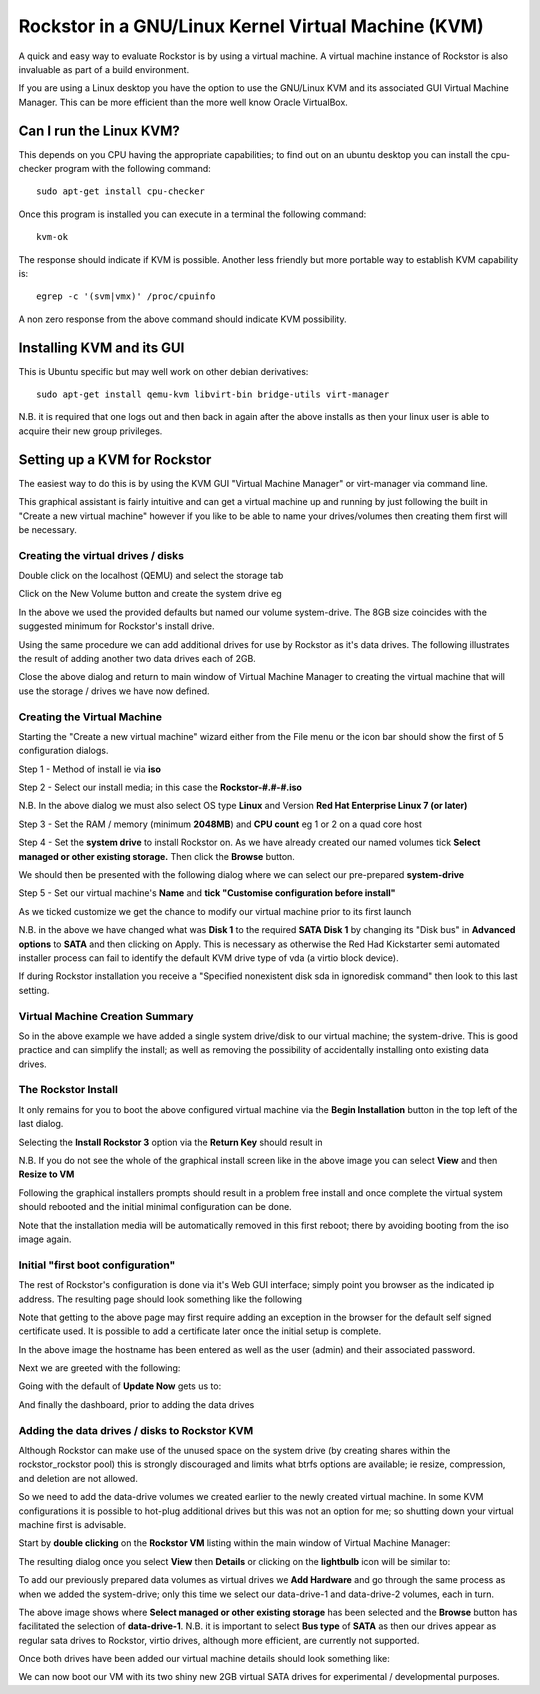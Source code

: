 Rockstor in a GNU/Linux Kernel Virtual Machine (KVM)
====================================================
A quick and easy way to evaluate Rockstor is by using a virtual machine. A virtual machine instance of Rockstor is also invaluable as part of a build environment.

If you are using a Linux desktop you have the option to use the GNU/Linux KVM and its associated GUI Virtual Machine Manager.  This can be more efficient than the more well know Oracle VirtualBox.

Can I run the Linux KVM?
-----------------------
This depends on you CPU having the appropriate capabilities; to find out on an ubuntu desktop you can install the cpu-checker program with the following command::

    sudo apt-get install cpu-checker

Once this program is installed you can execute in a terminal the following command::

    kvm-ok

The response should indicate if KVM is possible. Another less friendly but more portable way to establish KVM capability is::

    egrep -c '(svm|vmx)' /proc/cpuinfo

A non zero response from the above command should indicate KVM possibility.

Installing KVM and its GUI
--------------------------
This is Ubuntu specific but may well work on other debian derivatives::

    sudo apt-get install qemu-kvm libvirt-bin bridge-utils virt-manager

N.B. it is required that one logs out and then back in again after the above installs as then your linux user is able to acquire their new group privileges.

Setting up a KVM for Rockstor
-----------------------------
The easiest way to do this is by using the KVM GUI "Virtual Machine Manager" or virt-manager via command line.

.. image:: VMM.png
    :scale: 100%
    :align: center

This graphical assistant is fairly intuitive and can get a virtual machine up and running by just following the built in "Create a new virtual machine" however if you like to be able to name your drives/volumes then creating them first will be necessary.

Creating the virtual drives / disks
^^^^^^^^^^^^^^^^^^^^^^^^^^^^^^^^^
Double click on the localhost (QEMU) and select the storage tab

.. image:: VMM_add_volumes.png
    :scale: 100%
    :align: center

Click on the New Volume button and create the system drive eg

.. image:: VMM_system_drive.png
    :scale: 100%
    :align: center

In the above we used the provided defaults but named our volume system-drive. The 8GB size coincides with the suggested minimum for Rockstor's install drive.

Using the same procedure we can add additional drives for use by Rockstor as it's data drives.  The following illustrates the result of adding another two data drives each of 2GB.

.. image:: VMM_drives_created.png
    :scale: 100%
    :align: center

Close the above dialog and return to main window of Virtual Machine Manager to creating the virtual machine that will use the storage / drives we have now defined.

Creating the Virtual Machine
^^^^^^^^^^^^^^^^^^^^^^^^^^^^
Starting the "Create a new virtual machine" wizard either from the File menu or the icon bar should show the first of 5 configuration dialogs.

Step 1 - Method of install ie via **iso**

.. image:: VMM_iso_step1.png
    :scale: 100%
    :align: center

Step 2 - Select our install media; in this case the **Rockstor-#.#-#.iso**

.. image:: VMM_iso_os_step2.png
    :scale: 100%
    :align: center
N.B. In the above dialog we must also select OS type **Linux** and Version **Red Hat Enterprise Linux 7 (or later)**

Step 3 - Set the RAM / memory (minimum **2048MB**) and **CPU count** eg 1 or 2 on a quad core host

.. image:: VMM_ram_step3.png
    :scale: 100%
    :align: center

Step 4 - Set the **system drive** to install Rockstor on. As we have already created our named volumes tick **Select managed or other existing storage.** Then click the **Browse** button.

.. image:: VMM_system_disk_step4.png
    :scale: 100%
    :align: center
We should then be presented with the following dialog where we can select our pre-prepared **system-drive**

.. image:: VMM_system_disk_step4_choose.png
    :scale: 100%
    :align: center

Step 5 - Set our virtual machine's **Name** and **tick "Customise configuration before install"**

.. image:: VMM_customise_tick_step5.png
    :scale: 100%
    :align: center
As we ticked customize we get the chance to modify our virtual machine prior to its first launch

.. image:: VMM_system_disk_sata.png
    :scale: 100%
    :align: center
N.B. in the above we have changed what was **Disk 1** to the required **SATA Disk 1** by changing its "Disk bus" in **Advanced options** to **SATA** and then clicking on Apply.
This is necessary as otherwise the Red Had Kickstarter semi automated installer process can fail to identify the default KVM drive type of vda (a virtio block device).

If during Rockstor installation you receive a "Specified nonexistent disk sda in ignoredisk command" then look to this last setting.

Virtual Machine Creation Summary
^^^^^^^^^^^^^^^^^^^
So in the above example we have added a single system drive/disk to our virtual machine; the system-drive.
This is good practice and can simplify the install; as well as removing the possibility of accidentally installing onto existing data drives.

The Rockstor Install
^^^^^^^^^^^^^^^^^^^^
It only remains for you to boot the above configured virtual machine via the **Begin Installation** button in the top left of the last dialog.

.. image:: VMM_iso_boot.png
    :scale: 100%
    :align: center

Selecting the **Install Rockstor 3** option via the **Return Key** should result in

.. image:: VMM_Installation_summary_screen.png
    :scale: 100%
    :align: center

N.B. If you do not see the whole of the graphical install screen like in the above image you can select **View** and then **Resize to VM**

Following the graphical installers prompts should result in a problem free install and once complete the virtual system should rebooted and the initial minimal configuration can be done.

Note that the installation media will be automatically removed in this first reboot; there by avoiding booting from the iso image again.

Initial "first boot configuration"
^^^^^^^^^^^^^^^^^^^^^^^^^^^^^^^^^^
The rest of Rockstor's configuration is done via it's Web GUI interface; simply point you browser as the indicated ip address. The resulting page should look something like the following

.. image:: Rockstor_first_login_page.png
    :scale: 100%
    :align: center

Note that getting to the above page may first require adding an exception in the browser for the default self signed certificate used. It is possible to add a certificate later once the initial setup is complete.

In the above image the hostname has been entered as well as the user (admin) and their associated password.

Next we are greeted with the following:

.. image:: Rockstor_update_now_page.png
    :scale: 100%
    :align: center

Going with the default of **Update Now** gets us to:

.. image:: Rockstor_auto_update_page.png
    :scale: 100%
    :align: center

And finally the dashboard, prior to adding the data drives

.. image:: Rockstor_dashboard_no_drives.png
    :scale: 100%
    :align: center

Adding the data drives / disks to Rockstor KVM
^^^^^^^^^^^^^^^^^^^^^^^^^^^^^^^^^^^^^^^^^^^^^^
Although Rockstor can make use of the unused space on the system drive (by creating shares within the rockstor_rockstor pool) this is strongly discouraged and limits what btrfs options are available; ie resize, compression, and deletion are not allowed.

So we need to add the data-drive volumes we created earlier to the newly created virtual machine.  In some KVM configurations it is possible to hot-plug additional drives but this was not an option for me; so shutting down your virtual machine first is advisable.

Start by **double clicking** on the **Rockstor VM** listing within the main window of Virtual Machine Manager:

.. image:: VMM_rockstor_listing.png
    :scale: 100%
    :align: center

The resulting dialog once you select **View** then **Details** or clicking on the **lightbulb** icon will be similar to:

.. image:: VMM_rockstor_details_system_drive_only.png
    :scale: 100%
    :align: center

To add our previously prepared data volumes as virtual drives we **Add Hardware** and go through the same process as when we added the system-drive; only this time we select our data-drive-1 and data-drive-2 volumes, each in turn.

.. image:: VMM_add_data_drive_1.png
    :scale: 100%
    :align: center

The above image shows where **Select managed or other existing storage** has been selected and the **Browse** button has facilitated the selection of **data-drive-1**.
N.B. it is important to select **Bus type** of **SATA** as then our drives appear as regular sata drives to Rockstor, virtio drives, although more efficient, are currently not supported.

Once both drives have been added our virtual machine details should look something like:

.. image:: VMM_added_the_data_drives_sata.png
    :scale: 100%
    :align: center

We can now boot our VM with its two shiny new 2GB virtual SATA drives for experimental / developmental purposes.



























